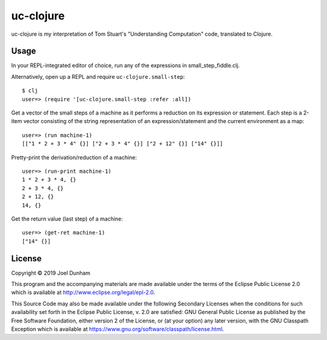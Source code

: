 ================================================================================
  uc-clojure
================================================================================

uc-clojure is my interpretation of Tom Stuart's "Understanding Computation"
code, translated to Clojure.


Usage
================================================================================

In your REPL-integrated editor of choice, run any of the expressions in
small_step_fiddle.clj.

Alternatively, open up a REPL and require ``uc-clojure.small-step``::

    $ clj
    user=> (require '[uc-clojure.small-step :refer :all])

Get a vector of the small steps of a machine as it performs a reduction on its
expression or statement. Each step is a 2-item vector consisting of the string
representation of an expression/statement and the current environment as a map::

    user=> (run machine-1)
    [["1 * 2 + 3 * 4" {}] ["2 + 3 * 4" {}] ["2 + 12" {}] ["14" {}]]

Pretty-print the derivation/reduction of a machine::

    user=> (run-print machine-1)
    1 * 2 + 3 * 4, {}
    2 + 3 * 4, {}
    2 + 12, {}
    14, {}

Get the return value (last step) of a machine::

    user=> (get-ret machine-1)
    ["14" {}]
    
License
================================================================================

Copyright © 2019 Joel Dunham

This program and the accompanying materials are made available under the
terms of the Eclipse Public License 2.0 which is available at
http://www.eclipse.org/legal/epl-2.0.

This Source Code may also be made available under the following Secondary
Licenses when the conditions for such availability set forth in the Eclipse
Public License, v. 2.0 are satisfied: GNU General Public License as published by
the Free Software Foundation, either version 2 of the License, or (at your
option) any later version, with the GNU Classpath Exception which is available
at https://www.gnu.org/software/classpath/license.html.
